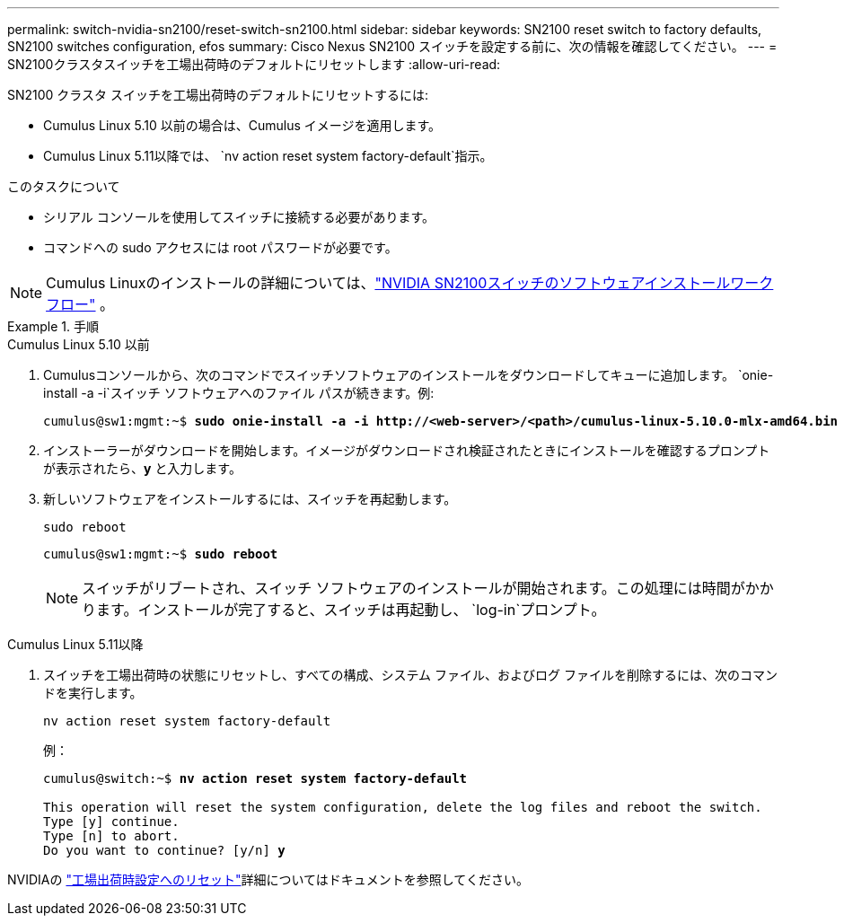 ---
permalink: switch-nvidia-sn2100/reset-switch-sn2100.html 
sidebar: sidebar 
keywords: SN2100 reset switch to factory defaults, SN2100 switches configuration, efos 
summary: Cisco Nexus SN2100 スイッチを設定する前に、次の情報を確認してください。 
---
= SN2100クラスタスイッチを工場出荷時のデフォルトにリセットします
:allow-uri-read: 


[role="lead"]
SN2100 クラスタ スイッチを工場出荷時のデフォルトにリセットするには:

* Cumulus Linux 5.10 以前の場合は、Cumulus イメージを適用します。
* Cumulus Linux 5.11以降では、 `nv action reset system factory-default`指示。


.このタスクについて
* シリアル コンソールを使用してスイッチに接続する必要があります。
* コマンドへの sudo アクセスには root パスワードが必要です。



NOTE: Cumulus Linuxのインストールの詳細については、link:configure-software-overview-sn2100-cluster.html["NVIDIA SN2100スイッチのソフトウェアインストールワークフロー"] 。

.手順
[role="tabbed-block"]
====
.Cumulus Linux 5.10 以前
--
. Cumulusコンソールから、次のコマンドでスイッチソフトウェアのインストールをダウンロードしてキューに追加します。 `onie-install -a -i`スイッチ ソフトウェアへのファイル パスが続きます。例:
+
[listing, subs="+quotes"]
----
cumulus@sw1:mgmt:~$ *sudo onie-install -a -i http://<web-server>/<path>/cumulus-linux-5.10.0-mlx-amd64.bin*
----
. インストーラーがダウンロードを開始します。イメージがダウンロードされ検証されたときにインストールを確認するプロンプトが表示されたら、*y* と入力します。
. 新しいソフトウェアをインストールするには、スイッチを再起動します。
+
`sudo reboot`

+
[listing, subs="+quotes"]
----
cumulus@sw1:mgmt:~$ *sudo reboot*
----
+

NOTE: スイッチがリブートされ、スイッチ ソフトウェアのインストールが開始されます。この処理には時間がかかります。インストールが完了すると、スイッチは再起動し、 `log-in`プロンプト。



--
.Cumulus Linux 5.11以降
--
. スイッチを工場出荷時の状態にリセットし、すべての構成、システム ファイル、およびログ ファイルを削除するには、次のコマンドを実行します。
+
`nv action reset system factory-default`

+
例：

+
[listing, subs="+quotes"]
----
cumulus@switch:~$ *nv action reset system factory-default*

This operation will reset the system configuration, delete the log files and reboot the switch.
Type [y] continue.
Type [n] to abort.
Do you want to continue? [y/n] *y*
----


NVIDIAの https://docs.nvidia.com/networking-ethernet-software/cumulus-linux-511/Installation-Management/Factory-Reset/["工場出荷時設定へのリセット"^]詳細についてはドキュメントを参照してください。

--
====